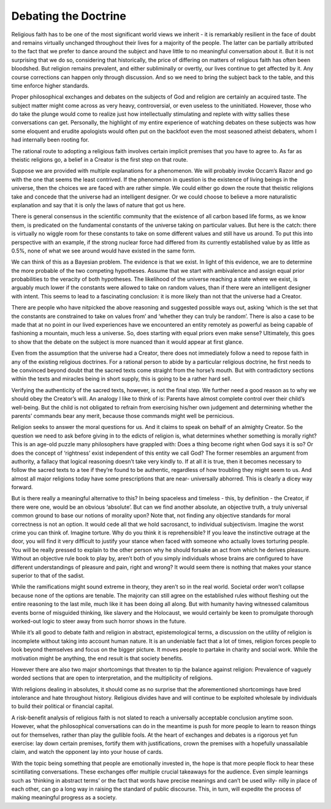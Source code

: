 Debating the Doctrine
=====================

Religious faith has to be one of the
most significant world views we
inherit - it is remarkably resilient in
the face of doubt and remains
virtually unchanged throughout their
lives for a majority of the people. The
latter can be partially attributed to
the fact that we prefer to dance
around the subject and have little to
no meaningful conversation about it.
But it is not surprising that we do so,
considering that historically, the
price of differing on matters of
religious faith has often been
bloodshed.
But religion remains prevalent, and
either subliminally or overtly, our
lives continue to get affected by it.
Any course corrections can happen
only through discussion. And so we
need to bring the subject back to the
table, and this time enforce higher
standards.

Proper philosophical exchanges
and debates on the subjects of God
and religion are certainly an acquired
taste. The subject matter might come
across as very heavy, controversial,
or even useless to the uninitiated.
However, those who do take the
plunge would come to realize just
how intellectually stimulating and
replete with witty sallies these
conversations can get. Personally, the
highlight of my entire experience of
watching debates on these subjects
was how some eloquent and erudite
apologists would often put on the
backfoot even the most seasoned
atheist debaters, whom I had
internally been rooting for.

The rational route to adopting a
religious faith involves certain
implicit premises that you have to
agree to. As far as theistic religions
go, a belief in a Creator is the first
step on that route.

Suppose we are provided with
multiple explanations for a
phenomenon. We will probably
invoke Occam’s Razor and go with
the one that seems the least
contrived. If the phenomenon in
question is the existence of living
beings in the universe, then the
choices we are faced with are rather
simple. We could either go down the
route that theistic religions take and
concede that the universe had an
intelligent designer. Or we could
choose to believe a more naturalistic
explanation and say that it is only the
laws of nature that got us here.

There is general consensus in the
scientific community that the
existence of all carbon based life
forms, as we know them, is
predicated on the fundamental
constants of the universe taking on
particular values. But here is the
catch: there is virtually no wiggle
room for these constants to take on
some different values and still have
us around. To put this into
perspective with an example, if the
strong nuclear force had differed
from its currently established value
by as little as 0.5%, none of what we
see around would have existed in the
same form. 

We can think of this as a Bayesian
problem. The evidence is that we
exist. In light of this evidence, we are
to determine the more probable of the
two competing hypotheses. Assume
that we start with ambivalence and
assign equal prior probabilities to the
veracity of both hypotheses. The
likelihood of the universe reaching a
state where we exist, is arguably
much lower if the constants were
allowed to take on random values,
than if there were an intelligent
designer with intent. This seems to
lead to a fascinating conclusion: it is
more likely than not that the universe
had a Creator.

There are people who have
nitpicked the above reasoning and
suggested possible ways out, asking
‘which is the set that the constants
are constrained to take on values
from’ and ‘whether they can truly be
random’. There is also a case to be
made that at no point in our lived
experiences have we encountered an
entity remotely as powerful as being
capable of fashioning a mountain,
much less a universe. So, does
starting with equal priors even make
sense? Ultimately, this goes to show
that the debate on the subject is more
nuanced than it would appear at first
glance.

Even from the assumption that the
universe had a Creator, there does
not immediately follow a need to
repose faith in any of the existing
religious doctrines. For a rational
person to abide by a particular
religious doctrine, he first needs to be
convinced beyond doubt that the
sacred texts come straight from the
horse’s mouth. But with
contradictory sections within the
texts and miracles being in short
supply, this is going to be a rather
hard sell.

Verifying the authenticity of the
sacred texts, however, is not the final
step. We further need a good reason
as to why we should obey the
Creator’s will. An analogy I like to
think of is: Parents have almost
complete control over their child’s
well-being. But the child is not
obligated to refrain from exercising
his/her own judgement and
determining whether the parents’
commands bear any merit, because
those commands might well be
pernicious.

Religion seeks to answer the moral
questions for us. And it claims to
speak on behalf of an almighty
Creator. So the question we need to
ask before giving in to the edicts of
religion is, what determines whether
something is morally right? This is an
age-old puzzle many philosophers
have grappled with: Does a thing
become right when God says it is so?
Or does the concept of ‘rightness’
exist independent of this entity we
call God? The former resembles an
argument from authority, a fallacy
that logical reasoning doesn’t take
very kindly to. If at all it is true, then
it becomes necessary to follow the
sacred texts to a tee if they’re found
to be authentic, regardless of how
troubling they might seem to us. And
almost all major religions today have
some prescriptions that are near-
universally abhorred. This is clearly a
dicey way forward.

But is there really a meaningful
alternative to this? In being spaceless
and timeless - this, by definition -
the Creator, if there were one, would
be an obvious ‘absolute’. But can we
find another absolute, an objective
truth, a truly universal common
ground to base our notions of
morality upon? Note that, not finding
any objective standards for moral
correctness is not an option. It would
cede all that we hold sacrosanct, to
individual subjectivism. Imagine the
worst crime you can think of. Imagine
torture. Why do you think it is
reprehensible? If you leave the
instinctive outrage at the door, you
will find it very difficult to justify
your stance when faced with someone
who actually loves torturing people.
You will be really pressed to explain
to the other person why he should
forsake an act from which he derives
pleasure. Without an objective rule
book to play by, aren’t both of you
simply individuals whose brains are
configured to have different
understandings of pleasure and pain,
right and wrong? It would seem there
is nothing that makes your stance
superior to that of the sadist.

While the ramifications might
sound extreme in theory, they aren’t
so in the real world. Societal order
won’t collapse because none of the
options are tenable. The majority can
still agree on the established rules
without fleshing out the entire
reasoning to the last mile, much like
it has been doing all along. But with
humanity having witnessed
calamitous events borne of misguided
thinking, like slavery and the
Holocaust, we would certainly be
keen to promulgate thorough
worked-out logic to steer away from
such horror shows in the future.

While it’s all good to debate faith
and religion in abstract,
epistemological terms, a discussion
on the utility of religion is incomplete
without taking into account human
nature. It is an undeniable fact that a
lot of times, religion forces people to
look beyond themselves and focus on
the bigger picture. It moves people to
partake in charity and social work.
While the motivation might be
anything, the end result is that
society benefits.

However there are also two major
shortcomings that threaten to tip the
balance against religion: Prevalence
of vaguely worded sections that are
open to interpretation, and the
multiplicity of religions.

With religions dealing in absolutes,
it should come as no surprise that the
aforementioned shortcomings have
bred intolerance and hate throughout
history. Religious divides have and
will continue to be exploited
wholesale by individuals to build their
political or financial capital.

A risk-benefit analysis of religious
faith is not slated to reach a
universally acceptable conclusion
anytime soon. However, what the
philosophical conversations can do in
the meantime is push for more people
to learn to reason things out for
themselves, rather than play the
gullible fools. At the heart of
exchanges and debates is a rigorous
yet fun exercise: lay down certain
premises, fortify them with
justifications, crown the premises
with a hopefully unassailable claim,
and watch the opponent lay into your
house of cards.

With the topic being something that
people are emotionally invested in,
the hope is that more people flock to
hear these scintillating
conversations. These exchanges offer
multiple crucial takeaways for the
audience. Even simple learnings such
as ‘thinking in abstract terms’ or the
fact that words have precise
meanings and can’t be used willy-
nilly in place of each other, can go a
long way in raising the standard of
public discourse. This, in turn, will
expedite the process of making
meaningful progress as a society.